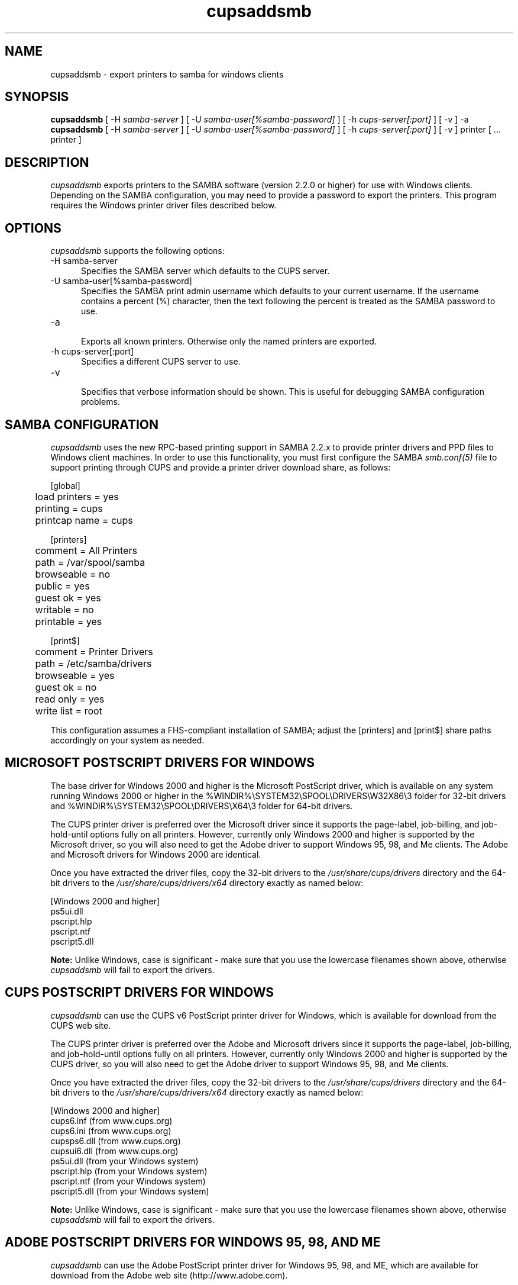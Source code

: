 .\"
.\" "$Id: cupsaddsmb.man.in 9771 2011-05-12 05:21:56Z mike $"
.\"
.\"   cupsaddsmb man page for CUPS.
.\"
.\"   Copyright 2007-2011 by Apple Inc.
.\"   Copyright 1997-2006 by Easy Software Products.
.\"
.\"   These coded instructions, statements, and computer programs are the
.\"   property of Apple Inc. and are protected by Federal copyright
.\"   law.  Distribution and use rights are outlined in the file "LICENSE.txt"
.\"   which should have been included with this file.  If this file is
.\"   file is missing or damaged, see the license at "http://www.cups.org/".
.\"
.TH cupsaddsmb 8 "CUPS" "25 July 2007" "Apple Inc."
.SH NAME
cupsaddsmb \- export printers to samba for windows clients

.SH SYNOPSIS
.B cupsaddsmb
[ -H
.I samba-server
] [ -U
.I samba-user[%samba-password]
] [ -h
.I cups-server[:port]
] [ -v ] -a
.br
.B cupsaddsmb
[ -H
.I samba-server
] [ -U
.I samba-user[%samba-password]
] [ -h
.I cups-server[:port]
] [ -v ] printer [ ... printer ]

.SH DESCRIPTION
\fIcupsaddsmb\fR exports printers to the SAMBA software (version
2.2.0 or higher) for use with Windows clients. Depending on the
SAMBA configuration, you may need to provide a password to
export the printers. This program requires the Windows printer
driver files described below.

.SH OPTIONS
\fIcupsaddsmb\fR supports the following options:
.TP 5
-H samba-server
.br
Specifies the SAMBA server which defaults to the CUPS server.
.TP 5
-U samba-user[%samba-password]
.br
Specifies the SAMBA print admin username which defaults to your
current username. If the username contains a percent (%)
character, then the text following the percent is treated as the
SAMBA password to use.
.TP 5
-a
.br
Exports all known printers. Otherwise only the named printers are
exported.
.TP 5
-h cups-server[:port]
.br
Specifies a different CUPS server to use.
.TP 5
-v
.br
Specifies that verbose information should be shown. This is
useful for debugging SAMBA configuration problems.

.SH SAMBA CONFIGURATION
\fIcupsaddsmb\fR uses the new RPC-based printing support in
SAMBA 2.2.x to provide printer drivers and PPD files to Windows
client machines. In order to use this functionality, you must
first configure the SAMBA \fIsmb.conf(5)\fR file to support
printing through CUPS and provide a printer driver download
share, as follows:
.nf

    [global]
	load printers = yes
	printing = cups
	printcap name = cups

    [printers]
	comment = All Printers
	path = /var/spool/samba
	browseable = no
	public = yes
	guest ok = yes
	writable = no
	printable = yes

    [print$]
	comment = Printer Drivers
	path = /etc/samba/drivers
	browseable = yes
	guest ok = no
	read only = yes
	write list = root
.fi
.LP
This configuration assumes a FHS-compliant installation of
SAMBA; adjust the [printers] and [print$] share paths
accordingly on your system as needed.

.SH MICROSOFT POSTSCRIPT DRIVERS FOR WINDOWS
The base driver for Windows 2000 and higher is the Microsoft
PostScript driver, which is available on any system running
Windows 2000 or higher in the
%WINDIR%\\SYSTEM32\\SPOOL\\DRIVERS\\W32X86\\3 folder for 32-bit
drivers and
%WINDIR%\\SYSTEM32\\SPOOL\\DRIVERS\\X64\\3 folder for 64-bit
drivers.
.LP
The CUPS printer driver is preferred over the Microsoft driver
since it supports the page-label, job-billing, and
job-hold-until options fully on all printers. However, currently
only Windows 2000 and higher is supported by the Microsoft
driver, so you will also need to get the Adobe driver to support
Windows 95, 98, and Me clients. The Adobe and Microsoft drivers
for Windows 2000 are identical.
.LP
Once you have extracted the driver files, copy the 32-bit drivers
to the \fI/usr/share/cups/drivers\fR directory and the 64-bit
drivers to the \fI/usr/share/cups/drivers/x64\fR directory exactly
as named below:
.nf

    [Windows 2000 and higher]
    ps5ui.dll
    pscript.hlp
    pscript.ntf
    pscript5.dll
.fi
.LP
\fBNote:\fR Unlike Windows, case is significant - make sure that
you use the lowercase filenames shown above, otherwise
\fIcupsaddsmb\fR will fail to export the drivers.

.SH CUPS POSTSCRIPT DRIVERS FOR WINDOWS
\fIcupsaddsmb\fR can use the CUPS v6 PostScript printer driver
for Windows, which is available for download from the CUPS web
site.
.LP
The CUPS printer driver is preferred over the Adobe and
Microsoft drivers since it supports the page-label, job-billing,
and job-hold-until options fully on all printers. However,
currently only Windows 2000 and higher is supported by the CUPS
driver, so you will also need to get the Adobe driver to support
Windows 95, 98, and Me clients.
.LP
Once you have extracted the driver files, copy the 32-bit drivers
to the \fI/usr/share/cups/drivers\fR directory and the 64-bit
drivers to the \fI/usr/share/cups/drivers/x64\fR directory exactly
as named below:
.nf

    [Windows 2000 and higher]
    cups6.inf (from www.cups.org)
    cups6.ini (from www.cups.org)
    cupsps6.dll (from www.cups.org)
    cupsui6.dll (from www.cups.org)
    ps5ui.dll (from your Windows system)
    pscript.hlp (from your Windows system)
    pscript.ntf (from your Windows system)
    pscript5.dll (from your Windows system)
.fi
.LP
\fBNote:\fR Unlike Windows, case is significant - make sure that
you use the lowercase filenames shown above, otherwise
\fIcupsaddsmb\fR will fail to export the drivers.

.SH ADOBE POSTSCRIPT DRIVERS FOR WINDOWS 95, 98, AND ME
\fIcupsaddsmb\fR can use the Adobe PostScript printer driver for
Windows 95, 98, and ME, which are available for download from the
Adobe web site (http://www.adobe.com).
.LP
The Adobe driver does not support the page-label, job-billing, or
job-hold-until options.
.LP
Once you have installed the driver on a Windows system, copy the
following files to the \fI/usr/share/cups/drivers\fR directory
exactly as named below:
.nf

    [Windows 95, 98, and Me]
    ADFONTS.MFM
    ADOBEPS4.DRV
    ADOBEPS4.HLP
    ICONLIB.DLL
    PSMON.DLL
.fi
.LP
\fBNote:\fR Unlike Windows, case is significant - make sure that
you use the UPPERCASE filenames shown above, otherwise
\fIcupsaddsmb\fR will fail to export the drivers.

.SH KNOWN ISSUES
Getting the full set of Windows driver files should be easier.

.SH SEE ALSO
\fIsmbd(8)\fR, \fIsmb.conf(5)\fR,
http://localhost:631/help
.br
http://www.cups.org/windows/

.SH COPYRIGHT
Copyright 2007-2011 by Apple Inc.
.\"
.\" End of "$Id: cupsaddsmb.man.in 9771 2011-05-12 05:21:56Z mike $".
.\"
